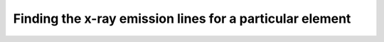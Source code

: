 Finding the x-ray emission lines for a particular element
=========================================================

.. plot::
    :include-source:

    from roentgen.lines import get_lines_for_element
    import matplotlib.pyplot as plt
    from astropy.visualization import quantity_support
    quantity_support()

    this_element = 'Ni'

    ax = plt.subplot(111)
    ax.set_xlim(0, 10)
    ax.set_ylim(0, 1)
    ax.plot([0, 10], [0, 0])

    lines = get_lines_for_element(this_element)
    for line_name, this_trans in zip(lines['transition'], lines['energy']):
        ax.axvline(this_line, label=f'{this_element} {line_name} {this_trans}', color=this_color)
    plt.legend()
    plt.show()
